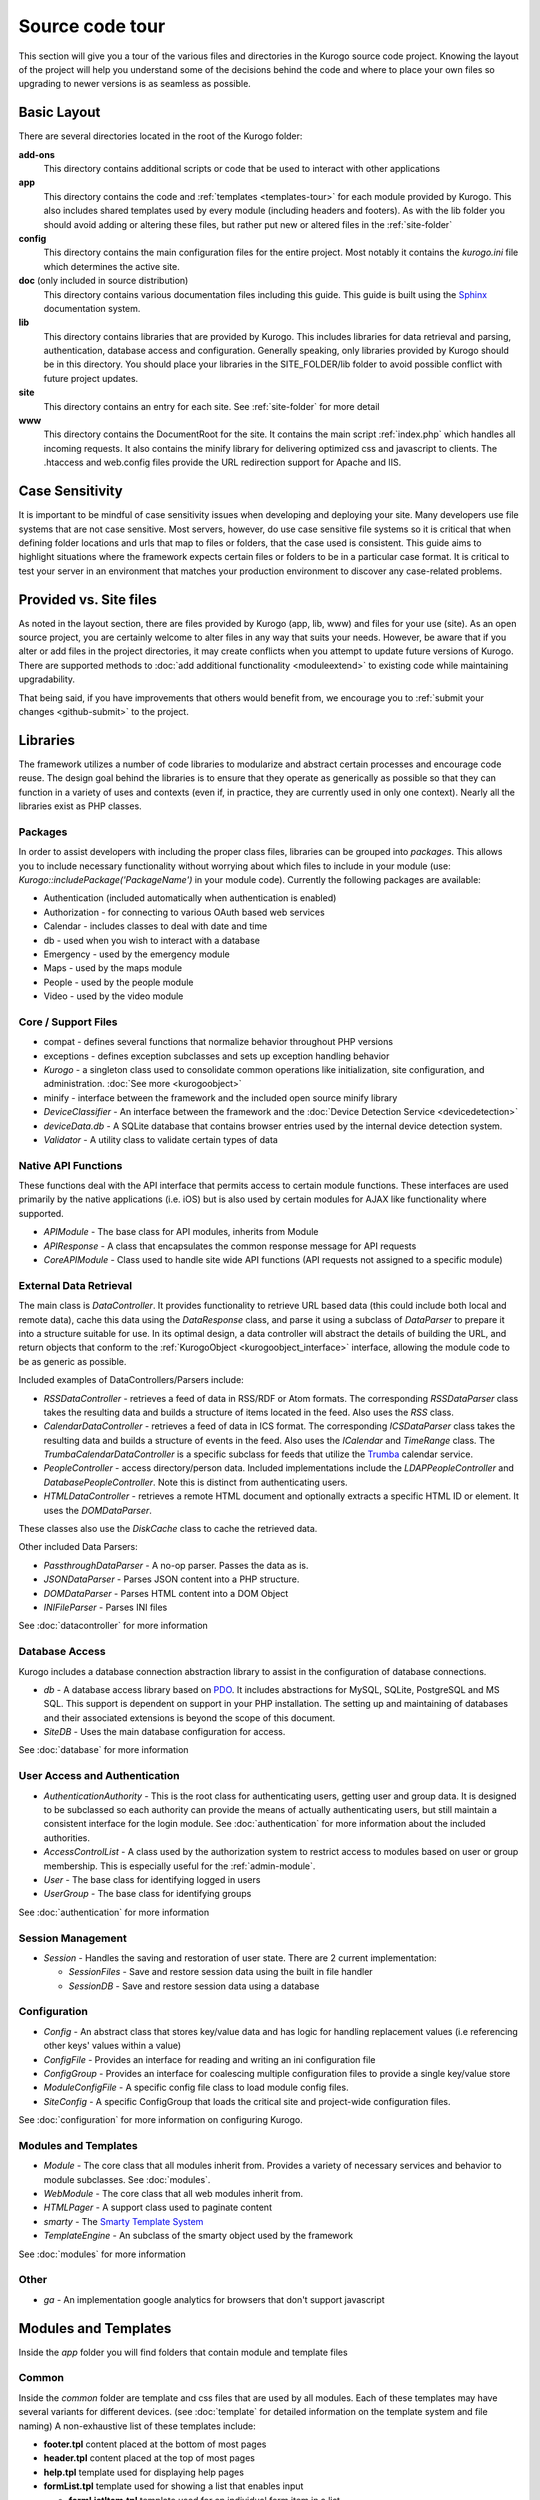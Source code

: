 #################
Source code tour
#################

This section will give you a tour of the various files and directories in the Kurogo source code
project. Knowing the layout of the project will help you understand some of the decisions behind the
code and where to place your own files so upgrading to newer versions is as seamless as possible.

============
Basic Layout
============

There are several directories located in the root of the Kurogo folder:

**add-ons**
  This directory contains additional scripts or code that be used to interact with other applications
**app**
  This directory contains the code and :ref:`templates <templates-tour>` for each module provided by Kurogo. This also
  includes shared templates used by every module (including headers and footers). As with the lib 
  folder you should avoid adding or altering these files, but rather put new or altered files in the
  :ref:`site-folder`
**config**
  This directory contains the main configuration files for the entire project. Most notably it contains
  the *kurogo.ini* file which determines the active site.
**doc** (only included in source distribution)
  This directory contains various documentation files including this guide. This guide is built using
  the `Sphinx <http://sphinx.pocoo.org/>`_ documentation system. 
**lib**
  This directory contains libraries that are provided by Kurogo. This includes libraries for data
  retrieval and parsing, authentication, database access and configuration. Generally speaking, only
  libraries provided by Kurogo should be in this directory. You should place your libraries
  in the SITE_FOLDER/lib folder to avoid possible conflict with future project updates.
**site**
  This directory contains an entry for each site. See :ref:`site-folder` for more detail
**www**
  This directory contains the DocumentRoot for the site. It contains the main script :ref:`index.php`
  which handles all incoming requests. It also contains the minify library for delivering optimized
  css and javascript to clients. The .htaccess and web.config files provide the URL redirection
  support for Apache and IIS.
  
================
Case Sensitivity
================

It is important to be mindful of case sensitivity issues when developing and deploying your site. Many
developers use file systems that are not case sensitive. Most servers, however, do use case sensitive 
file systems so it is critical that when defining folder locations and urls that map to files or folders,
that the case used is consistent. This guide aims to highlight situations where the framework
expects certain files or folders to be in a particular case format. It is critical to test your server
in an environment that matches your production environment to discover any case-related problems.
  
=======================
Provided vs. Site files
=======================

As noted in the layout section, there are files provided by Kurogo (app, lib, www) and files
for your use (site). As an open source project, you are certainly welcome to alter files in any way 
that suits your needs. However, be aware that if you alter or add files in the project directories, it
may create conflicts when you attempt to update future versions of Kurogo. There are supported
methods to :doc:`add additional functionality <moduleextend>` to existing code while maintaining upgradability. 

That being said, if you have improvements that others would benefit from, we encourage you to :ref:`submit your
changes <github-submit>` to the project. 

=========
Libraries
=========

The framework utilizes a number of code libraries to modularize and abstract certain processes and 
encourage code reuse. The design goal behind the libraries is to ensure that they operate as generically
as possible so that they can function in a variety of uses and contexts (even if, in practice, they are
currently used in only one context). Nearly all the libraries exist as PHP classes.

--------
Packages
--------

In order to assist developers with including the proper class files, libraries can be grouped into *packages*.
This allows you to include necessary functionality without worrying about which files to include in your
module (use: *Kurogo::includePackage('PackageName')* in your module code). Currently the following packages are available:

* Authentication (included automatically when authentication is enabled)
* Authorization - for connecting to various OAuth based web services
* Calendar - includes classes to deal with date and time
* db - used when you wish to interact with a database
* Emergency - used by the emergency module
* Maps - used by the maps module
* People - used by the people module
* Video - used by the video module

--------------------
Core / Support Files
--------------------

* compat - defines several functions that normalize behavior throughout PHP versions
* exceptions - defines exception subclasses and sets up exception handling behavior
* *Kurogo* - a singleton class used to consolidate common operations like initialization, site configuration, and administration. :doc:`See more <kurogoobject>`
* minify - interface between the framework and the included open source minify library
* *DeviceClassifier* - An interface between the framework and the :doc:`Device Detection Service <devicedetection>`
* *deviceData.db* - A SQLite database that contains browser entries used by the internal device detection system.
* *Validator* - A utility class to validate certain types of data

--------------------
Native API Functions
--------------------

These functions deal with the API interface that permits access to certain module functions. These
interfaces are used primarily by the native applications (i.e. iOS) but is also used by certain modules
for AJAX like functionality where supported.

* *APIModule* - The base class for API modules, inherits from Module
* *APIResponse* - A class that encapsulates the common response message for API requests
* *CoreAPIModule* - Class used to handle site wide API functions (API requests not assigned to a specific module)

-----------------------
External Data Retrieval
-----------------------

The main class is *DataController*. It provides functionality to retrieve URL based data (this could include
both local and remote data), cache this data using the *DataResponse* class, and parse it using a subclass 
of *DataParser* to prepare it into a structure suitable for use. In its optimal design, a data controller 
will abstract the details of building the URL, and return objects that conform to the :ref:`KurogoObject <kurogoobject_interface>` interface, 
allowing the module code to be as generic as possible.

Included examples of DataControllers/Parsers include: 

* *RSSDataController* - retrieves a feed of data in RSS/RDF or Atom formats. The corresponding *RSSDataParser* 
  class takes the resulting data and builds a structure of items located in the feed. Also uses 
  the *RSS* class.
* *CalendarDataController* - retrieves a feed of data in ICS format. The corresponding *ICSDataParser*
  class takes the resulting data and builds a structure of events in the feed. Also uses the *ICalendar*
  and *TimeRange* class. The *TrumbaCalendarDataController* is a specific subclass for feeds that 
  utilize the `Trumba <http://www.trumba.com/>`_ calendar service.
* *PeopleController* - access directory/person data. Included implementations include the *LDAPPeopleController* 
  and *DatabasePeopleController*. Note this is distinct from authenticating users.
* *HTMLDataController* - retrieves a remote HTML document and optionally extracts a specific HTML ID
  or element. It uses the *DOMDataParser*.

These classes also use the *DiskCache* class to cache the retrieved data.

Other included Data Parsers:

* *PassthroughDataParser* - A no-op parser. Passes the data as is.
* *JSONDataParser* - Parses JSON content into a PHP structure.
* *DOMDataParser* - Parses HTML content into a DOM Object
* *INIFileParser* - Parses INI files

See :doc:`datacontroller` for more information
   
---------------
Database Access
---------------

Kurogo includes a database connection abstraction library to assist in the configuration of database
connections.

* *db* - A database access library based on `PDO <http://php.net/pdo>`_. It includes abstractions for
  MySQL, SQLite, PostgreSQL and MS SQL. This support is dependent on support in your PHP installation. The
  setting up and maintaining of databases and their associated extensions is beyond the scope of this document.
* *SiteDB* - Uses the main database configuration for access.

See :doc:`database` for more information

------------------------------
User Access and Authentication
------------------------------

* *AuthenticationAuthority* - This is the root class for authenticating users, getting user and group
  data. It is designed to be subclassed so each authority can provide the means of actually authenticating
  users, but still maintain a consistent interface for the login module. See :doc:`authentication`
  for more information about the included authorities. 
* *AccessControlList* - A class used by the authorization system to restrict access to modules based on
  user or group membership. This is especially useful for the :ref:`admin-module`.
* *User* - The base class for identifying logged in users
* *UserGroup* - The base class for identifying groups

See :doc:`authentication` for more information

------------------
Session Management
------------------

* *Session* - Handles the saving and restoration of user state. There are 2 current implementation:

  * *SessionFiles* - Save and restore session data using the built in file handler 
  * *SessionDB* - Save and restore session data using a database
  
-------------
Configuration
-------------

* *Config* - An abstract class that stores key/value data and has logic for handling replacement values
  (i.e referencing other keys' values within a value) 
* *ConfigFile* - Provides an interface for reading and writing an ini configuration file
* *ConfigGroup* - Provides an interface for coalescing multiple configuration files to provide a single
  key/value store
* *ModuleConfigFile* - A specific config file class to load module config files.
* *SiteConfig* - A specific ConfigGroup that loads the critical site and project-wide configuration files.

See :doc:`configuration` for more information on configuring Kurogo.

---------------------
Modules and Templates
---------------------

* *Module* - The core class that all modules inherit from. Provides a variety of necessary services
  and behavior to module subclasses. See :doc:`modules`.
* *WebModule* - The core class that all web modules inherit from.
* *HTMLPager* - A support class used to paginate content
* *smarty* - The `Smarty Template System <http://www.smarty.net/>`_
* *TemplateEngine* - An subclass of the smarty object used by the framework

See :doc:`modules` for more information

-----
Other
-----

* *ga* - An implementation google analytics for browsers that don't support javascript

.. _templates-tour:

=====================
Modules and Templates
=====================

Inside the *app* folder you will find folders that contain module and template files

------
Common
------

Inside the *common* folder are template and css files that are used by all modules. Each of these templates
may have several variants for different devices. (see :doc:`template` for detailed information on the 
template system and file naming) A non-exhaustive list of these templates include:

* **footer.tpl** content placed at the bottom of most pages
* **header.tpl** content placed at the top of most pages
* **help.tpl** template used for displaying help pages
* **formList.tpl** template used for showing a list that enables input

  * **formListItem.tpl** template used for an individual form item in a list


* **navlist.tpl** template used for showing items as a list
  
  * **listitem.tpl** template used for an individual item in a list
  
* **pager.tpl** - template for providing pagination for long-form content
* **results.tpl** - template for displaying results in a list
* **search.tpl** - template for presenting a search box
* **share.tpl** - template for presenting a sharing content via social networking
* **springboard** - template for displaying content as a grid of icons
* **tabs.tpl** - template for displaying content in tabs

-------
Modules
-------

The modules folder contains all the modules that are bundled with Kurogo. Each module contains
the PHP code and template files needed for its use. It also can include CSS and Javascript files
that are specific to that module. For more detailed information on module design, please see :doc:`modules`

The naming conventions are very important (especially for case sensitive file systems):

* The folder **must** be lower case and be the same as the url of the module (/about, /home, /links). You
  can create modules at other urls by :ref:`copying the module <copy-module>`
* The folder **must** contain a PHP file named *ModulenameWebModule.php*. If the module is located
  in the *site* folder **and** it extends an existing module then it should be called *SiteModulenameWebModule.php*. 
* The first (and ONLY) letter of the module **must** be capitalized and followed by WebModule.php. 
  
  * **AboutWebModule.php** (NOT aboutwebmodule.php or AboutWebmodule.php)
  * **FullwebWebModule.php** (NOT FullWebModule.php or FullwebWebmodule.php)
  * **SiteNewsWebModule.php** (NOT siteNewsWebModule.php or Sitenewswebmodule.php)

* Template files go into the *templates* folder. There should be a .tpl for each *page* of the module. 
  At minimum there should be an *index.tpl* which represents the default page (unless the module 
  alters that behavior). Each page should be in all lower case.
* If you are overriding a project module you only need to include the pages that you are overriding.
* You may choose to place additional css style sheets in a folder named *css*
* You may choose to place additional javascript scripts in a folder named *javascript*
* You can provide default configuration files in a folder named *config*

It is possible to override an included module's behavior by creating another module in the *site*
folder. For more information, please see :doc:`moduleextend`

.. _site-folder:

===========
Site folder
===========

The site folder contains a series of folders for each *site*. This allows each site to
have specific configuration, design and custom code. At any given time there is only one **active site**.
You can enable the active site in the *config/kurogo.ini* file found in the root Kurogo 
directory. It is important the that case used in naming the folder matches the ACTIVE_SITE
case in the kurogo.ini file.

Multiple site folders exist to assist developers who might be working on different versions of their site,
or who want to refer to the reference implementation. Because only one site can be active, you would
typically have only one site folder in a production environment.

Each site folder contains the following directories:

* *app* - Site specific templates and modules. Inside this folder you will find 2 folders

  * *common* - Site specific common templates and css
  * *modules* - Site specific modules. To promote ease when updating the framework to new versions, it 
    is important that you keep site specific modules in this folder rather than in the root *app/modules*
    folder. If you wish to include your work in Kurogo, please see :doc:`github`. Also see :doc:`moduleextend`.
    
* *cache* - Contains server generated files that are cached for performance. This folder is created 
  as needed, but *must* be writable by the web server process. 
* *config* - Contains the site specific configuration files in .ini format. Many of these files can 
  be managed using the :ref:`admin-module`

  * *site.ini* - The general configuration file that affects all site behavior such as timezone, 
    log file locations, database configuration, and more.
  * *acls.ini* - Site wide :doc:`access control lists <authorization>` 
  * *authentication.ini* - The configuration for user :doc:`authentication`. 
  * *strings.ini* - a configuration file containing strings used by the site
  * Each module's configuration is contained a folder named by its module id. There are several standard
    files for each module:
    
    * module.ini - Settings for disabling, access control, search and module variables and strings
    * feeds.ini - Specifies external data connections
    * pages.ini - Titles for each page
    * Modules may have other config files as needed
  
* *data* - a folder that contains data files meant to be used by the server. Unlike cache folders, these
  files cannot be safely deleted. Examples would include data that is not able to be generated from 
  a web service, SQLite databases, or flat authentication files. It is also possible that certain
  deployments would have nothing in the data folder.
* *lib* - an optional folder that contains code libraries used by site modules. The Kurogo :ref:`autoloader <autoloader>` 
  will discover and find classes and packages in this folder.
* *logs* - Log files
* *themes* - Contains the themes available for this site. Each theme folder contains a *common* and *modules*
  folder that contains the CSS and image assets for the site. See :doc:`template` for more information.

==========
WWW Folder
==========

The files and folders in the www folder represent the DocumentRoot, the base of the site. To keep the
structure clean, all requests are routed through the *index.php* file (the exception is for paths
and folders that already exist, such as min, the minify url). It is important to note that if you create
additional files or folders in the www folder that it may interfere with proper operation of the framework.

.. _index.php:

---------
index.php
---------

The index script is the main controller for the framework. All requests are handled through it using
an .htaccess override and `mod_rewrite <http://httpd.apache.org/docs/2.2/mod/mod_rewrite.html>`_ for Apache or
the `URL Rewrite extension for IIS <http://www.iis.net/download/URLRewrite>`_. The
.htaccess file rewrites all requests to include a $_GET variable *_path* which includes the path requested.
I.e. *http://server/module/page* becomes *http://server/index.php?_page=module/page*. Any additional
data in the $_GET or $_POST variables will be available. For greater detail see :doc:`requests`
